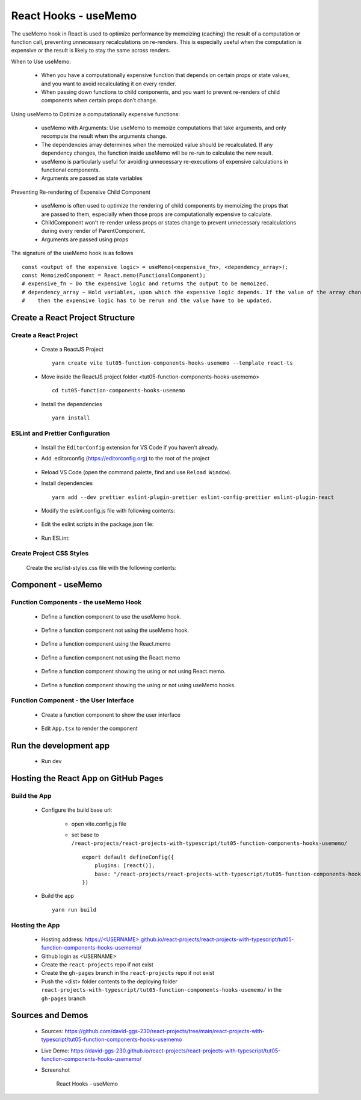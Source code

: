 .. _tut05-function-components-hooks-usememo:

.. role:: custom-color-primary
   :class: sd-text-primary
   
.. role:: custom-color-primary-bold
   :class: sd-text-primary sd-font-weight-bold


.. rst-class:: title-center h1
   

##################################################################################################
React Hooks - useMemo
##################################################################################################

The useMemo hook in React is used to optimize performance by memoizing (caching) the result of a computation or function call, preventing unnecessary recalculations on re-renders. This is especially useful when the computation is expensive or the result is likely to stay the same across renders.

When to Use useMemo:
    
    - When you have a computationally expensive function that depends on certain props or state values, and you want to avoid recalculating it on every render.
    - When passing down functions to child components, and you want to prevent re-renders of child components when certain props don’t change.
    
Using useMemo to Optimize a computationally expensive functions:
    
    - useMemo with Arguments: Use useMemo to memoize computations that take arguments, and only recompute the result when the arguments change.
    - The dependencies array determines when the memoized value should be recalculated. If any dependency changes, the function inside useMemo will be re-run to calculate the new result.
    - useMemo is particularly useful for avoiding unnecessary re-executions of expensive calculations in functional components.
    - Arguments are passed as state variables
    
Preventing Re-rendering of Expensive Child Component
    
    - useMemo is often used to optimize the rendering of child components by memoizing the props that are passed to them, especially when those props are computationally expensive to calculate.
    - ChildComponent won’t re-render unless props or states change to prevent unnecessary recalculations during every render of ParentComponent.
    - Arguments are passed using props
    
The signature of the useMemo hook is as follows ::
    
    const <output of the expensive logic> = useMemo(<expensive_fn>, <dependency_array>);
    const MemoizedComponent = React.memo(FunctionalComponent);
    # expensive_fn − Do the expensive logic and returns the output to be memoized.
    # dependency_array − Hold variables, upon which the expensive logic depends. If the value of the array changes,
    #    then the expensive logic has to be rerun and the value have to be updated.
    
**************************************************************************************************
Create a React Project Structure
**************************************************************************************************

==================================================================================================
Create a React Project
==================================================================================================
    
    - Create a ReactJS Project ::
        
        yarn create vite tut05-function-components-hooks-usememo --template react-ts
        
    - Move inside the ReactJS project folder <tut05-function-components-hooks-usememo> ::
        
        cd tut05-function-components-hooks-usememo
        
    - Install the dependencies ::
        
        yarn install
        
==================================================================================================
ESLint and Prettier Configuration
==================================================================================================
    
    - Install the ``EditorConfig`` extension for VS Code if you haven't already.
    - Add .editorconfig (https://editorconfig.org) to the root of the project
        
        .. code-block:: cfg
          :caption: contents of .editorconfig
          :linenos:
          
          root = true
          
          [*]
          indent_style = space
          indent_size = 2
          end_of_line = lf
          insert_final_newline = true
          trim_trailing_whitespace = true
          
    - Reload VS Code (open the command palette, find and use ``Reload Window``).
    - Install dependencies ::
        
        yarn add --dev prettier eslint-plugin-prettier eslint-config-prettier eslint-plugin-react
        
    - Modify the eslint.config.js file with following contents:
        
        .. code-block:: js
          :caption: contents of eslint.config.js
          :linenos:
          
          import js from "@eslint/js";
          import globals from "globals";
          import reactHooks from "eslint-plugin-react-hooks";
          import reactRefresh from "eslint-plugin-react-refresh";
          import tseslint from "typescript-eslint";
          import react from "eslint-plugin-react";
          import eslintPluginPrettier from "eslint-plugin-prettier/recommended";
          
          export default tseslint
            .config(
              { ignores: ["dist"] },
              {
                //extends: [js.configs.recommended, ...tseslint.configs.recommended],
                extends: [
                  js.configs.recommended,
                  ...tseslint.configs.recommendedTypeChecked,
                ],
                files: ["**/*.{ts,tsx}"],
                languageOptions: {
                  ecmaVersion: 2020,
                  globals: globals.browser,
                  parserOptions: {
                    project: ["./tsconfig.node.json", "./tsconfig.app.json"],
                    tsconfigRootDir: import.meta.dirname,
                  },
                },
                settings: {
                  react: {
                    version: "detect",
                  },
                },
                plugins: {
                  "react-hooks": reactHooks,
                  "react-refresh": reactRefresh,
                  react: react,
                },
                rules: {
                  ...reactHooks.configs.recommended.rules,
                  "react-refresh/only-export-components": [
                    "warn",
                    { allowConstantExport: true },
                  ],
                  ...react.configs.recommended.rules,
                  ...react.configs["jsx-runtime"].rules,
                },
              },
            )
            .concat(eslintPluginPrettier);
          
    - Edit the eslint scripts in the package.json file: 
        
        .. code-block:: cfg
          :caption: contents of package.json
          :linenos:
          
          "scripts": {
            ... ,
            "lint": "eslint src ./*.js ./*.ts --ext ts,tsx --report-unused-disable-directives --max-warnings 0",
            "lint:fix": "eslint src ./*.js ./*.ts --ext ts,tsx --fix",
          },
          
    - Run ESLint:
        
        .. code-block:: sh
          :linenos:
          
          yarn lint
          yarn lint:fix
          
        
==================================================================================================
Create Project CSS Styles
==================================================================================================
    
    Create the src/list-styles.css file with the following contents: 
        
        .. code-block:: css
          :caption: src/list-styles.css
          :linenos:
          
          .list-container {
            max-width: 800px;
            width:max-content;
            margin: 0 auto;
            font-family: Arial, sans-serif;
          }
          
          ol {
            padding-left: 0;
            counter-reset: list-counter;
          }
          
          .list-item {
            display: flex;
            align-items: center;
            margin: 10px 0;
          }
          
          .list-item div button {
            border-radius: 8px;
            border: 1px solid rgb(90, 95, 82);
          }
          .list-item-number {
            font-weight: bold;
            margin-right: 10px;
            counter-increment: list-counter;
          }
          
          .list-item-number::before {
            content: counter(list-counter) ". ";
          }
          
          .list-item-content {
            border: 1px solid #ccc;
            border-radius: 5px;
            padding: 10px;
            background-color: #f9f9f9;
            flex-grow: 1;
          }
          
          .list-item-content h3 {
            margin: 0;
            font-size: 1em;
          }
          
          .list-item-content p {
            margin: 5px 0;
            font-size: 0.9em;
          }
          
          .red-color {
            color: #ff0000;
          }
          
          .blue-color {
            color: #0011ff;
          }
          
          .bg-red {
            background-color: #ff0000;
          }
          
          .bg-blue {
            background-color: #0011ff;
          }
          
**************************************************************************************************
Component - useMemo
**************************************************************************************************

==================================================================================================
Function Components - the useMemo Hook
==================================================================================================
    
    - Define a function component to use the useMemo hook.
        
        .. code-block:: tsx
          :caption: src/ComponentWithUseMemo.tsx
          :linenos:
          
          import { useState, useMemo, useRef } from "react";
          import "./list-style.css";
          
          const ComponentWithUseMemo = () => {
            const messagesRef = useRef([] as string[]);
            // Declare state with the useState hook
            const [counter, setCounter] = useState(10);
            const [rerender, setRerender] = useState(true);
            const renderRef = useRef<number>(0);
            const func = (num: number): number => {
              messagesRef.current.push(`Calculate: F(${num})`);
              return num + 3;
            };
          
            // Memoized function calculation
            const funcResult = useMemo(() => func(counter), [counter]);
            const handleCountChange = () => {
              messagesRef.current.push(`Button Click: Counter++`);
              setCounter(counter + 1);
            };
            const handleRerender = () => {
              messagesRef.current.push(`Button Click: Re-Render`);
              setRerender(!rerender);
            };
            return (
              <>
                {messagesRef.current.push(`Calling render: ${renderRef.current++}`) > 0
                  ? ""
                  : ""}
                <div>
                  <h5
                    className="blue-color"
                    style={{ marginTop: "20px", marginBottom: "0px" }}
                  >
                    <div>useMemo: Calling function with useMemo</div>
                  </h5>
                  <div style={{ marginTop: "10px" }}>
                    Counter:<span className="red-color"> {counter} </span>
                  </div>
                  <div
                    style={{ marginTop: "0px", marginLeft: "20px", textAlign: "left" }}
                  >
                    <div>
                      {messagesRef.current.push(`Get result: F(${counter})`) > 0
                        ? ""
                        : ""}
                      {`Get result: F(${counter}) = `}
                      <span className="red-color">{funcResult}</span>
                    </div>
                  </div>
                  <div style={{ marginTop: "10px" }}>
                    <button onClick={handleCountChange}>Counter++</button>
                    <button
                      style={{
                        marginLeft: "10px",
                      }}
                      onClick={handleRerender}
                    >
                      Re-Render
                    </button>
                  </div>
                </div>
                <h4>Log Messages:</h4>
                <ol>
                  {messagesRef.current.map((message, index) => (
                    <li key={index} className="list-item" style={{ margin: "1px" }}>
                      <div>
                        {index + 1}. {message}
                      </div>
                    </li>
                  ))}
                </ol>
              </>
            );
          };
          
          export default ComponentWithUseMemo;
          
    - Define a function component not using the useMemo hook.
        
        .. code-block:: tsx
          :caption: src/ComponentWithOutUseMemo.tsx
          :linenos:
          
          import { useState, useRef } from "react";
          import "./list-style.css";
          
          const ComponentWithOutUseMemo = () => {
            const messagesRef = useRef([] as string[]);
            // Declare state with the useState hook
            const [counter, setCounter] = useState(10);
            const [rerender, setRerender] = useState(true);
            const renderRef = useRef<number>(0);
            const func = (num: number): number => {
              messagesRef.current.push(`Calculate: F(${num})`);
              return num + 3;
            };
          
            //const funcResult = useMemo(() => func(counter), [counter]);
            const funcResult = func(counter);
            const handleCountChange = () => {
              messagesRef.current.push(`Button Click: Counter++`);
              setCounter(counter + 1);
            };
            const handleRerender = () => {
              messagesRef.current.push(`Button Click: Re-Render`);
              setRerender(!rerender);
            };
            return (
              <>
                {messagesRef.current.push(`Calling render: ${renderRef.current++}`) > 0
                  ? ""
                  : ""}
                <div>
                  <h5
                    className="blue-color"
                    style={{ marginTop: "20px", marginBottom: "0px" }}
                  >
                    <div>useMemo: Calling function without useMemo</div>
                  </h5>
                  <div style={{ marginTop: "10px" }}>
                    Counter:<span className="red-color"> {counter} </span>
                  </div>
                  <div
                    style={{ marginTop: "0px", marginLeft: "20px", textAlign: "left" }}
                  >
                    <div>
                      {messagesRef.current.push(`Get result: F(${counter})`) > 0
                        ? ""
                        : ""}
                      {`Get result: F(${counter}) = `}
                      <span className="red-color">{funcResult}</span>
                    </div>
                  </div>
                  <div style={{ marginTop: "10px" }}>
                    <button onClick={handleCountChange}>Counter++</button>
                    <button
                      style={{
                        marginLeft: "10px",
                      }}
                      onClick={handleRerender}
                    >
                      Re-Render
                    </button>
                  </div>
                </div>
                <h4>Log Messages:</h4>
                <ol>
                  {messagesRef.current.map((message, index) => (
                    <li key={index} className="list-item" style={{ margin: "1px" }}>
                      <div>
                        {index + 1}. {message}
                      </div>
                    </li>
                  ))}
                </ol>
              </>
            );
          };
          
          export default ComponentWithOutUseMemo;
          
    - Define a function component using the React.memo
        
        .. code-block:: tsx
          :caption: src/ComponentReactMemoChild.tsx
          :linenos:
          
          import { useEffect, useRef, memo } from "react";
          import "./list-style.css";
          
          const ComponentReactMemoChild = memo(function ComponentReactMemoChild({
            count,
          }: {
            count: number;
          }) {
            const messagesRef = useRef([] as string[]);
            // Declare state with the useState hook
            const renderRef = useRef<number>(0);
            useEffect(() => {
              // Effect function - equivalent to componentDidMount and componentDidUpdate
              const messages = messagesRef.current;
              messages.push("Component mounted");
              return () => {
                // Cleanup function - equivalent to componentWillUnmount
                messages.push("Component unmounted");
              };
            }, []);
            return (
              <>
                {messagesRef.current.push(`Calling render: ${renderRef.current++}`) > 0
                  ? ""
                  : ""}
                <div>
                  <h5
                    className="blue-color"
                    style={{ marginTop: "20px", marginBottom: "0px" }}
                  >
                    <div>With React.memo: Skipping re-rendering of child components</div>
                  </h5>
                  <div style={{ marginTop: "10px" }}>
                    Counter:<span className="red-color"> {count} </span>
                  </div>
                </div>
                <h4>Child Log Messages:</h4>
                <ol>
                  {messagesRef.current.map((message, index) => (
                    <li key={index} className="list-item" style={{ margin: "1px" }}>
                      <div>
                        {index + 1}. {message}
                      </div>
                    </li>
                  ))}
                </ol>
              </>
            );
          });
          
          export default ComponentReactMemoChild;
          
    - Define a function component not using the React.memo
        
        .. code-block:: tsx
          :caption: src/ComponentReactMemoNotOnChild.tsx
          :linenos:
          
          import { useEffect, useRef } from "react";
          import "./list-style.css";
          
          function ComponentReactMemoNotOnChild({ count }: { count: number }) {
            const messagesRef = useRef([] as string[]);
            // Declare state with the useState hook
            const renderRef = useRef<number>(0);
            useEffect(() => {
              // Effect function - equivalent to componentDidMount and componentDidUpdate
              const messages = messagesRef.current;
              messages.push("Component mounted");
              return () => {
                // Cleanup function - equivalent to componentWillUnmount
                messages.push("Component unmounted");
              };
            }, []);
            return (
              <>
                {messagesRef.current.push(`Calling render: ${renderRef.current++}`) > 0
                  ? ""
                  : ""}
                <div>
                  <h5
                    className="blue-color"
                    style={{ marginTop: "20px", marginBottom: "0px" }}
                  >
                    <div>Without React.memo: Re-rendering of child components</div>
                  </h5>
                  <div style={{ marginTop: "10px" }}>
                    Counter:<span className="red-color"> {count} </span>
                  </div>
                </div>
                <h4>Child Log Messages:</h4>
                <ol>
                  {messagesRef.current.map((message, index) => (
                    <li key={index} className="list-item" style={{ margin: "1px" }}>
                      <div>
                        {index + 1}. {message}
                      </div>
                    </li>
                  ))}
                </ol>
              </>
            );
          }
          
          export default ComponentReactMemoNotOnChild;
          
    - Define a function component showing the using or not using React.memo.
        
        .. code-block:: tsx
          :caption: src/ComponentReactMemo.tsx
          :linenos:
          
          import { useState, useRef } from "react";
          import ComponentReactMemoChild from "./ComponentReactMemoChild";
          import ComponentReactMemoNotOnChild from "./ComponentReactMemoNotOnChild";
          import "./list-style.css";
          
          const ComponentReactMemo = () => {
            const messagesRef = useRef([] as string[]);
            // Declare state with the useState hook
            const [counter, setCounter] = useState(10);
            const [rerender, setRerender] = useState(true);
            const renderRef = useRef<number>(0);
          
            const handleCountChange = () => {
              messagesRef.current.push(`Button Click: Counter++`);
              setCounter(counter + 1);
            };
            const handleRerender = () => {
              messagesRef.current.push(`Button Click: Re-Render`);
              setRerender(!rerender);
            };
            return (
              <>
                {messagesRef.current.push(`Calling render: ${renderRef.current++}`) > 0
                  ? ""
                  : ""}
                <div>
                  <h5
                    className="blue-color"
                    style={{ marginTop: "20px", marginBottom: "0px" }}
                  >
                    <div>React.memo: Skipping re-rendering of child components</div>
                  </h5>
                  <div style={{ marginTop: "10px" }}>
                    Counter:<span className="red-color"> {counter} </span>
                  </div>
          
                  <div style={{ marginTop: "10px" }}>
                    <button onClick={handleCountChange}>Counter++</button>
                    <button
                      style={{
                        marginLeft: "10px",
                      }}
                      onClick={handleRerender}
                    >
                      Re-Render
                    </button>
                  </div>
                </div>
                <h4>Parent Log Messages:</h4>
                <ol>
                  {messagesRef.current.map((message, index) => (
                    <li key={index} className="list-item" style={{ margin: "1px" }}>
                      <div>
                        {index + 1}. {message}
                      </div>
                    </li>
                  ))}
                </ol>
                <ComponentReactMemoChild count={counter} />
                <ComponentReactMemoNotOnChild count={counter} />
              </>
            );
          };
          
          export default ComponentReactMemo;
          
    - Define a function component showing the using or not using useMemo hooks.
        
        .. code-block:: tsx
          :caption: src/ComponentUseMemo.tsx
          :linenos:
          
          import ComponentReactMemo from "./ComponentReactMemo";
          import ComponentWithOutUseMemo from "./ComponentWithOutUseMemo";
          import ComponentWithUseMemo from "./ComponentWithUseMemo";
          import "./list-style.css";
          
          const ComponentUseMemo = () => {
            return (
              <>
                <ComponentWithUseMemo />
                <ComponentWithOutUseMemo />
                <ComponentReactMemo />
              </>
            );
          };
          
          export default ComponentUseMemo;
          
==================================================================================================
Function Component - the User Interface
==================================================================================================
    
    - Create a function component to show the user interface
        
        .. code-block:: tsx
          :caption: src/FunctionComponentsDisplay.tsx
          :linenos:
          
          import ComponentUseMemo from "./ComponentUseMemo";
          import "./list-style.css";
          
          const FunctionComponentsDisplay = () => {
            return (
              <div className="list-container">
                <h2>React Hook: useMemo</h2>
                <ol>
                  <li className="list-item">
                    <div className="list-item-number"></div>
                    <div className="list-item-content">
                      <h3>useMemo</h3>
                      <div>
                        <ComponentUseMemo />
                      </div>
                    </div>
                  </li>
                </ol>
              </div>
            );
          };
          
          export default FunctionComponentsDisplay;
          
    - Edit ``App.tsx`` to render the component
        
        .. code-block:: tsx
          :caption: src/App.tsx
          :linenos:
          
          import FunctionComponentsDisplay from "./FunctionComponentsDisplay";
          import "./App.css";
          
          function App() {
            return <FunctionComponentsDisplay />;
          }
          
          export default App;
          
**************************************************************************************************
Run the development app
**************************************************************************************************
    
    - Run dev
        
        .. code-block:: sh
          :linenos:
          
          yarn dev
          
**************************************************************************************************
Hosting the React App on GitHub Pages
**************************************************************************************************

==================================================================================================
Build the App
==================================================================================================
    
    - Configure the build base url:
        
        - open vite.config.js file
        - set base to ``/react-projects/react-projects-with-typescript/tut05-function-components-hooks-usememo/`` ::
            
            export default defineConfig({
                plugins: [react()],
                base: "/react-projects/react-projects-with-typescript/tut05-function-components-hooks-usememo/",
            })
            
    - Build the app ::
        
        yarn run build
        
==================================================================================================
Hosting the App 
==================================================================================================
    
    - Hosting address: `https://<USERNAME>.github.io/react-projects/react-projects-with-typescript/tut05-function-components-hooks-usememo/ <https://\<USERNAME\>.github.io/react-projects/react-projects-with-typescript/tut05-function-components-hooks-usememo/>`_
    - Github login as <USERNAME>
    - Create the ``react-projects`` repo if not exist
    - Create the ``gh-pages`` branch in the ``react-projects`` repo if not exist
    - Push the <dist> folder contents to the deploying folder ``react-projects-with-typescript/tut05-function-components-hooks-usememo/`` in the ``gh-pages`` branch
    

**************************************************************************************************
Sources and Demos
**************************************************************************************************
    
    - Sources: https://github.com/david-ggs-230/react-projects/tree/main/react-projects-with-typescript/tut05-function-components-hooks-usememo
    - Live Demo: https://david-ggs-230.github.io/react-projects/react-projects-with-typescript/tut05-function-components-hooks-usememo/
    - Screenshot
        
        .. figure:: images/tut05/tut05-function-components-hooks-usememo.png
           :align: center
           :class: sd-my-2
           :width: 60%
           :alt: React Hooks - useMemo
           
           :custom-color-primary-bold:`React Hooks - useMemo`
           
